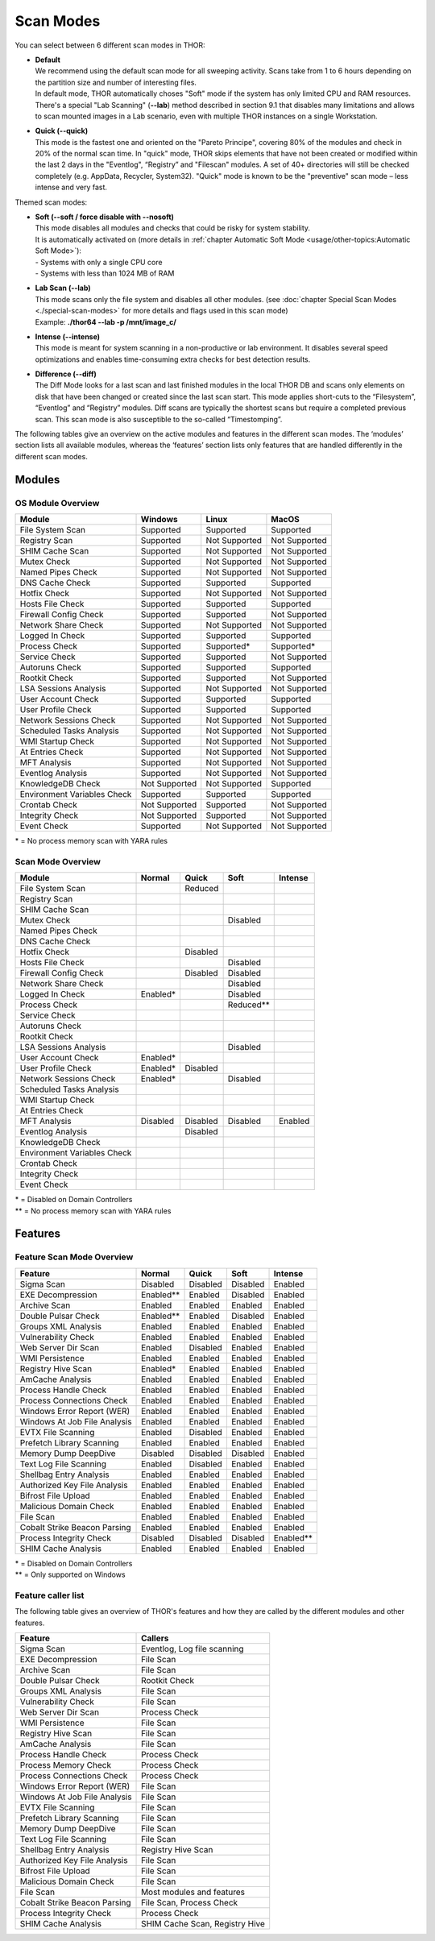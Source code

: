
Scan Modes
==========

You can select between 6 different scan modes in THOR:

* | **Default**
  | We recommend using the default scan mode for all sweeping activity. Scans take from 1 to 6 hours depending on the partition size and number of interesting files.
  | In default mode, THOR automatically choses "Soft" mode if the system has only limited CPU and RAM resources.
  | There's a special "Lab Scanning" (**--lab**) method described in section 9.1 that disables many limitations and allows to scan mounted images in a Lab scenario, even with multiple THOR instances on a single Workstation.

-  | **Quick (--quick)**
   | This mode is the fastest one and oriented on the "Pareto Principe", covering 80% of the modules and check in 20% of the normal scan time. In "quick" mode, THOR skips elements that have not been created or modified within the last 2 days in the "Eventlog", “Registry” and "Filescan" modules. A set of 40+ directories will still be checked completely (e.g. AppData, Recycler, System32). "Quick" mode is known to be the "preventive" scan mode – less intense and very fast.

Themed scan modes:

* | **Soft (--soft / force disable with --nosoft)**
  | This mode disables all modules and checks that could be risky for system stability.
  | It is automatically activated on (more details in :ref:`chapter Automatic Soft Mode <usage/other-topics:Automatic Soft Mode>`):
  | - Systems with only a single CPU core
  | - Systems with less than 1024 MB of RAM

* | **Lab Scan (--lab)**
  | This mode scans only the file system and disables all other modules. (see :doc:`chapter Special Scan Modes <./special-scan-modes>` for more details and flags used in this scan mode)
  | Example: **./thor64 --lab -p /mnt/image\_c/**

* | **Intense (--intense)**
  | This mode is meant for system scanning in a non-productive or lab environment. It disables several speed optimizations and enables time-consuming extra checks for best detection results.

* | **Difference (--diff)**
  | The Diff Mode looks for a last scan and last finished modules in the local THOR DB and scans only elements on disk that have been changed or created since the last scan start. This mode applies short-cuts to the “Filesystem”, “Eventlog” and “Registry” modules. Diff scans are typically the shortest scans but require a completed previous scan. This scan mode is also susceptible to the so-called “Timestomping”.


The following tables give an overview on the active modules and features
in the different scan modes. The ‘modules’ section lists all available
modules, whereas the ‘features’ section lists only features that are
handled differently in the different scan modes.

Modules
-------------------
OS Module Overview
^^^^^^^^^^^^^^^^^^

.. raw:: html

        <script type="text/javascript" src="http://ajax.googleapis.com/ajax/libs/jquery/1.7.1/jquery.min.js"></script>
        <script>
        $(document).ready(function() {
        $('table p:contains("Supported")').not(':contains("Not")').parent().addClass('enabled');
        $('table p:contains("Not Supported")').parent().addClass('disabled');
        $('table p:contains("Reduced")').parent().addClass('reduced');
        $('table p:contains("Enabled")').parent().addClass('enabled');
        $('table p:contains("Disabled")').parent().addClass('disabled');
        });
        </script>
        <style>
        .reduced {background-color:#cccccc !important;}
        .disabled {background-color:#888888 !important;}
        </style>

+-----------------------------+------------------+----------------+----------------+
| Module                      | Windows          | Linux          | MacOS          |
+=============================+==================+================+================+
| File System Scan            | Supported        | Supported      | Supported      |
+-----------------------------+------------------+----------------+----------------+
| Registry Scan               | Supported        | Not Supported  | Not Supported  |
+-----------------------------+------------------+----------------+----------------+
| SHIM Cache Scan             | Supported        | Not Supported  | Not Supported  |
+-----------------------------+------------------+----------------+----------------+
| Mutex Check                 | Supported        | Not Supported  | Not Supported  |
+-----------------------------+------------------+----------------+----------------+
| Named Pipes Check           | Supported        | Not Supported  | Not Supported  |
+-----------------------------+------------------+----------------+----------------+
| DNS Cache Check             | Supported        | Supported      | Supported      |
+-----------------------------+------------------+----------------+----------------+
| Hotfix Check                | Supported        | Not Supported  | Not Supported  |
+-----------------------------+------------------+----------------+----------------+
| Hosts File Check            | Supported        | Supported      | Supported      |
+-----------------------------+------------------+----------------+----------------+
| Firewall Config Check       | Supported        | Supported      | Not Supported  |
+-----------------------------+------------------+----------------+----------------+
| Network Share Check         | Supported        | Not Supported  | Not Supported  |
+-----------------------------+------------------+----------------+----------------+
| Logged In Check             | Supported        | Supported      | Supported      |
+-----------------------------+------------------+----------------+----------------+
| Process Check               | Supported        | Supported\*    | Supported\*    |
+-----------------------------+------------------+----------------+----------------+
| Service Check               | Supported        | Supported      | Not Supported  |
+-----------------------------+------------------+----------------+----------------+
| Autoruns Check              | Supported        | Supported      | Supported      |
+-----------------------------+------------------+----------------+----------------+
| Rootkit Check               | Supported        | Supported      | Not Supported  |
+-----------------------------+------------------+----------------+----------------+
| LSA Sessions Analysis       | Supported        | Not Supported  | Not Supported  |
+-----------------------------+------------------+----------------+----------------+
| User Account Check          | Supported        | Supported      | Supported      |
+-----------------------------+------------------+----------------+----------------+
| User Profile Check          | Supported        | Supported      | Supported      |
+-----------------------------+------------------+----------------+----------------+
| Network Sessions Check      | Supported        | Not Supported  | Not Supported  |
+-----------------------------+------------------+----------------+----------------+
| Scheduled Tasks Analysis    | Supported        | Not Supported  | Not Supported  |
+-----------------------------+------------------+----------------+----------------+
| WMI Startup Check           | Supported        | Not Supported  | Not Supported  |
+-----------------------------+------------------+----------------+----------------+
| At Entries Check            | Supported        | Not Supported  | Not Supported  |
+-----------------------------+------------------+----------------+----------------+
| MFT Analysis                | Supported        | Not Supported  | Not Supported  |
+-----------------------------+------------------+----------------+----------------+
| Eventlog Analysis           | Supported        | Not Supported  | Not Supported  |
+-----------------------------+------------------+----------------+----------------+
| KnowledgeDB Check           | Not Supported    | Not Supported  | Supported      |
+-----------------------------+------------------+----------------+----------------+
| Environment Variables Check | Supported        | Supported      | Supported      |
+-----------------------------+------------------+----------------+----------------+
| Crontab Check               | Not Supported    | Supported      | Not Supported  |
+-----------------------------+------------------+----------------+----------------+
| Integrity Check             | Not Supported    | Supported      | Not Supported  |
+-----------------------------+------------------+----------------+----------------+
| Event Check                 | Supported        | Not Supported  | Not Supported  |
+-----------------------------+------------------+----------------+----------------+

\* = No process memory scan with YARA rules

Scan Mode Overview
^^^^^^^^^^^^^^^^^^
+-----------------------------+------------+------------+------------+-----------+
| Module                      | Normal     | Quick      | Soft       | Intense   |
+=============================+============+============+============+===========+
| File System Scan            |            | Reduced    |            |           |
+-----------------------------+------------+------------+------------+-----------+
| Registry Scan               |            |            |            |           |
+-----------------------------+------------+------------+------------+-----------+
| SHIM Cache Scan             |            |            |            |           |
+-----------------------------+------------+------------+------------+-----------+
| Mutex Check                 |            |            | Disabled   |           |
+-----------------------------+------------+------------+------------+-----------+
| Named Pipes Check           |            |            |            |           |
+-----------------------------+------------+------------+------------+-----------+
| DNS Cache Check             |            |            |            |           |
+-----------------------------+------------+------------+------------+-----------+
| Hotfix Check                |            | Disabled   |            |           |
+-----------------------------+------------+------------+------------+-----------+
| Hosts File Check            |            |            | Disabled   |           |
+-----------------------------+------------+------------+------------+-----------+
| Firewall Config Check       |            | Disabled   | Disabled   |           |
+-----------------------------+------------+------------+------------+-----------+
| Network Share Check         |            |            | Disabled   |           |
+-----------------------------+------------+------------+------------+-----------+
| Logged In Check             | Enabled*   |            | Disabled   |           |
+-----------------------------+------------+------------+------------+-----------+
| Process Check               |            |            | Reduced\*\*|           |
+-----------------------------+------------+------------+------------+-----------+
| Service Check               |            |            |            |           |
+-----------------------------+------------+------------+------------+-----------+
| Autoruns Check              |            |            |            |           |
+-----------------------------+------------+------------+------------+-----------+
| Rootkit Check               |            |            |            |           |
+-----------------------------+------------+------------+------------+-----------+
| LSA Sessions Analysis       |            |            | Disabled   |           |
+-----------------------------+------------+------------+------------+-----------+
| User Account Check          | Enabled*   |            |            |           |
+-----------------------------+------------+------------+------------+-----------+
| User Profile Check          | Enabled*   | Disabled   |            |           |
+-----------------------------+------------+------------+------------+-----------+
| Network Sessions Check      | Enabled*   |            | Disabled   |           |
+-----------------------------+------------+------------+------------+-----------+
| Scheduled Tasks Analysis    |            |            |            |           |
+-----------------------------+------------+------------+------------+-----------+
| WMI Startup Check           |            |            |            |           |
+-----------------------------+------------+------------+------------+-----------+
| At Entries Check            |            |            |            |           |
+-----------------------------+------------+------------+------------+-----------+
| MFT Analysis                | Disabled   | Disabled   | Disabled   | Enabled   |
+-----------------------------+------------+------------+------------+-----------+
| Eventlog Analysis           |            | Disabled   |            |           |
+-----------------------------+------------+------------+------------+-----------+
| KnowledgeDB Check           |            |            |            |           |
+-----------------------------+------------+------------+------------+-----------+
| Environment Variables Check |            |            |            |           |
+-----------------------------+------------+------------+------------+-----------+
| Crontab Check               |            |            |            |           |
+-----------------------------+------------+------------+------------+-----------+
| Integrity Check             |            |            |            |           |
+-----------------------------+------------+------------+------------+-----------+
| Event Check                 |            |            |            |           |
+-----------------------------+------------+------------+------------+-----------+

| \* = Disabled on Domain Controllers
| \*\* = No process memory scan with YARA rules

Features
--------

Feature Scan Mode Overview
^^^^^^^^^^^^^^^^^^^^^^^^^^

+--------------------------------+------------+------------+------------+-------------+
| Feature                        | Normal     |   Quick    |   Soft     |   Intense   |
+================================+============+============+============+=============+
| Sigma Scan                     | Disabled   | Disabled   | Disabled   | Enabled     |
+--------------------------------+------------+------------+------------+-------------+
| EXE Decompression              | Enabled\*\*| Enabled    | Disabled   | Enabled     |
+--------------------------------+------------+------------+------------+-------------+
| Archive Scan                   | Enabled    | Enabled    | Enabled    | Enabled     |
+--------------------------------+------------+------------+------------+-------------+
| Double Pulsar Check            | Enabled\*\*| Enabled    | Disabled   | Enabled     |
+--------------------------------+------------+------------+------------+-------------+
| Groups XML Analysis            | Enabled    | Enabled    | Enabled    | Enabled     |
+--------------------------------+------------+------------+------------+-------------+
| Vulnerability Check            | Enabled    | Enabled    | Enabled    | Enabled     |
+--------------------------------+------------+------------+------------+-------------+
| Web Server Dir Scan            | Enabled    | Disabled   | Enabled    | Enabled     |
+--------------------------------+------------+------------+------------+-------------+
| WMI Persistence                | Enabled    | Enabled    | Enabled    | Enabled     |
+--------------------------------+------------+------------+------------+-------------+
| Registry Hive Scan             | Enabled*   | Enabled    | Enabled    | Enabled     |
+--------------------------------+------------+------------+------------+-------------+
| AmCache Analysis               | Enabled    | Enabled    | Enabled    | Enabled     |
+--------------------------------+------------+------------+------------+-------------+
| Process Handle Check           | Enabled    | Enabled    | Enabled    | Enabled     |
+--------------------------------+------------+------------+------------+-------------+
| Process Connections Check      | Enabled    | Enabled    | Enabled    | Enabled     |
+--------------------------------+------------+------------+------------+-------------+
| Windows Error Report (WER)     | Enabled    | Enabled    | Enabled    | Enabled     |
+--------------------------------+------------+------------+------------+-------------+
| Windows At Job File Analysis   | Enabled    | Enabled    | Enabled    | Enabled     |
+--------------------------------+------------+------------+------------+-------------+
| EVTX File Scanning             | Enabled    | Disabled   | Enabled    | Enabled     |
+--------------------------------+------------+------------+------------+-------------+
| Prefetch Library Scanning      | Enabled    | Enabled    | Enabled    | Enabled     |
+--------------------------------+------------+------------+------------+-------------+
| Memory Dump DeepDive           | Disabled   | Disabled   | Disabled   | Enabled     |
+--------------------------------+------------+------------+------------+-------------+
| Text Log File Scanning         | Enabled    | Disabled   | Enabled    | Enabled     |
+--------------------------------+------------+------------+------------+-------------+
| Shellbag Entry Analysis        | Enabled    | Enabled    | Enabled    | Enabled     |
+--------------------------------+------------+------------+------------+-------------+
| Authorized Key File Analysis   | Enabled    | Enabled    | Enabled    | Enabled     |
+--------------------------------+------------+------------+------------+-------------+
| Bifrost File Upload            | Enabled    | Enabled    | Enabled    | Enabled     |
+--------------------------------+------------+------------+------------+-------------+
| Malicious Domain Check         | Enabled    | Enabled    | Enabled    | Enabled     |
+--------------------------------+------------+------------+------------+-------------+
| File Scan                      | Enabled    | Enabled    | Enabled    | Enabled     |
+--------------------------------+------------+------------+------------+-------------+
| Cobalt Strike Beacon Parsing   | Enabled    | Enabled    | Enabled    | Enabled     |
+--------------------------------+------------+------------+------------+-------------+
| Process Integrity Check        | Disabled   | Disabled   | Disabled   | Enabled\*\* |
+--------------------------------+------------+------------+------------+-------------+
| SHIM Cache Analysis            | Enabled    | Enabled    | Enabled    | Enabled     |
+--------------------------------+------------+------------+------------+-------------+

| \* = Disabled on Domain Controllers
| \*\* = Only supported on Windows

Feature caller list
^^^^^^^^^^^^^^^^^^^

The following table gives an overview of THOR's features and
how they are called by the different modules and other features.

+--------------------------------+--------------------------------+
| Feature                        | Callers                        |
+================================+================================+
| Sigma Scan                     | Eventlog, Log file scanning    |
+--------------------------------+--------------------------------+
| EXE Decompression              | File Scan                      |
+--------------------------------+--------------------------------+
| Archive Scan                   | File Scan                      |
+--------------------------------+--------------------------------+
| Double Pulsar Check            | Rootkit Check                  |
+--------------------------------+--------------------------------+
| Groups XML Analysis            | File Scan                      |
+--------------------------------+--------------------------------+
| Vulnerability Check            | File Scan                      |
+--------------------------------+--------------------------------+
| Web Server Dir Scan            | Process Check                  |
+--------------------------------+--------------------------------+
| WMI Persistence                | File Scan                      |
+--------------------------------+--------------------------------+
| Registry Hive Scan             | File Scan                      |
+--------------------------------+--------------------------------+
| AmCache Analysis               | File Scan                      |
+--------------------------------+--------------------------------+
| Process Handle Check           | Process Check                  |
+--------------------------------+--------------------------------+
| Process Memory Check           | Process Check                  |
+--------------------------------+--------------------------------+
| Process Connections Check      | Process Check                  |
+--------------------------------+--------------------------------+
| Windows Error Report (WER)     | File Scan                      |
+--------------------------------+--------------------------------+
| Windows At Job File Analysis   | File Scan                      |
+--------------------------------+--------------------------------+
| EVTX File Scanning             | File Scan                      |
+--------------------------------+--------------------------------+
| Prefetch Library Scanning      | File Scan                      |
+--------------------------------+--------------------------------+
| Memory Dump DeepDive           | File Scan                      |
+--------------------------------+--------------------------------+
| Text Log File Scanning         | File Scan                      |
+--------------------------------+--------------------------------+
| Shellbag Entry Analysis        | Registry Hive Scan             |
+--------------------------------+--------------------------------+
| Authorized Key File Analysis   | File Scan                      |
+--------------------------------+--------------------------------+
| Bifrost File Upload            | File Scan                      |
+--------------------------------+--------------------------------+
| Malicious Domain Check         | File Scan                      |
+--------------------------------+--------------------------------+
| File Scan                      | Most modules and features      |
+--------------------------------+--------------------------------+
| Cobalt Strike Beacon Parsing   | File Scan, Process Check       |
+--------------------------------+--------------------------------+
| Process Integrity Check        | Process Check                  |
+--------------------------------+--------------------------------+
| SHIM Cache Analysis            | SHIM Cache Scan, Registry Hive |
+--------------------------------+--------------------------------+
